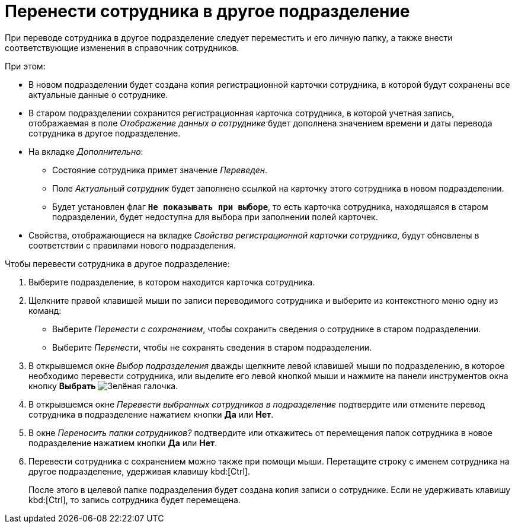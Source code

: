 = Перенести сотрудника в другое подразделение

При переводе сотрудника в другое подразделение следует переместить и его личную папку, а также внести соответствующие изменения в справочник сотрудников.

.При этом:
* В новом подразделении будет создана копия регистрационной карточки сотрудника, в которой будут сохранены все актуальные данные о сотруднике.
* В старом подразделении сохранится регистрационная карточка сотрудника, в которой учетная запись, отображаемая в поле _Отображение данных о сотруднике_ будет дополнена значением времени и даты перевода сотрудника в другое подразделение.
* На вкладке _Дополнительно_:
** Состояние сотрудника примет значение _Переведен_.
** Поле _Актуальный сотрудник_ будет заполнено ссылкой на карточку этого сотрудника в новом подразделении.
** Будет установлен флаг `*Не показывать при выборе*`, то есть карточка сотрудника, находящаяся в старом подразделении, будет недоступна для выбора при заполнении полей карточек.
* Свойства, отображающиеся на вкладке _Свойства регистрационной карточки сотрудника_, будут обновлены в соответствии с правилами нового подразделения.

.Чтобы перевести сотрудника в другое подразделение:
. Выберите подразделение, в котором находится карточка сотрудника.
. Щелкните правой клавишей мыши по записи переводимого сотрудника и выберите из контекстного меню одну из команд:
+
* Выберите _Перенести с сохранением_, чтобы сохранить сведения о сотруднике в старом подразделении.
* Выберите _Перенести_, чтобы не сохранять сведения в старом подразделении.
+
. В открывшемся окне _Выбор подразделения_ дважды щелкните левой клавишей мыши по подразделению, в которое необходимо перевести сотрудника, или выделите его левой кнопкой мыши и нажмите на панели инструментов окна кнопку *Выбрать* image:buttons/check.png[Зелёная галочка].
. В открывшемся окне _Перевести выбранных сотрудников в подразделение_ подтвердите или отмените перевод сотрудника в подразделение нажатием кнопки *Да* или *Нет*.
. В окне _Переносить папки сотрудников?_ подтвердите или откажитесь от перемещения папок сотрудника в новое подразделение нажатием кнопки *Да* или *Нет*.
. Перевести сотрудника с сохранением можно также при помощи мыши. Перетащите строку с именем сотрудника на другое подразделение, удерживая клавишу kbd:[Ctrl].
+
После этого в целевой папке подразделения будет создана копия записи о сотруднике. Если не удерживать клавишу kbd:[Ctrl], то запись сотрудника будет перемещена.
